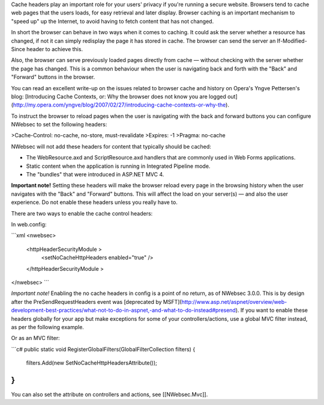 Cache headers play an important role for your users' privacy if you're running a secure website. Browsers tend to cache web pages that the users loads, for easy retrieval and later display. Browser caching is an important mechanism to "speed up" up the Internet, to avoid having to fetch content that has not changed. 

In short the browser can behave in two ways when it comes to caching. It could ask the server whether a resource has changed, if not it can simply redisplay the page it has stored in cache. The browser can send the server an If-Modified-Since header to achieve this.

Also, the browser can serve previously loaded pages directly from cache — without checking with the server whether the page has changed. This is a common behaviour when the user is navigating back and forth with the "Back" and "Forward" buttons in the browser.

You can read an excellent write-up on the issues related to browser cache and history on Opera's Yngve Pettersen's blog: [Introducing Cache Contexts, or: Why the browser does not know you are logged out](http://my.opera.com/yngve/blog/2007/02/27/introducing-cache-contexts-or-why-the).

To instruct the browser to reload pages when the user is navigating with the back and forward buttons you can configure NWebsec to set the following headers: 

>Cache-Control: no-cache, no-store, must-revalidate  
>Expires: -1  
>Pragma: no-cache

NWebsec will not add these headers for content that typically should be cached:

* The WebResource.axd and ScriptResource.axd handlers that are commonly used in Web Forms applications. 
* Static content when the application is running in Integrated Pipeline mode.
* The "bundles" that were introduced in ASP.NET MVC 4.

**Important note!**
Setting these headers will make the browser reload every page in the browsing history when the user navigates with the "Back" and "Forward" buttons. This will affect the load on your server(s) — and also the user experience. Do not enable these headers unless you really have to. 

There are two ways to enable the cache control headers:

In web.config:

```xml
<nwebsec>
    <httpHeaderSecurityModule >
        <setNoCacheHttpHeaders enabled="true" />
    </httpHeaderSecurityModule >
</nwebsec>
```

*Important note!*
Enabling the no cache headers in config is a point of no return, as of NWebsec 3.0.0. This is by design after the PreSendRequestHeaders event was [deprecated by MSFT](http://www.asp.net/aspnet/overview/web-development-best-practices/what-not-to-do-in-aspnet,-and-what-to-do-instead#presend). If you want to enable these headers globally for your app but make exceptions for some of your controllers/actions, use a global MVC filter instead, as per the following example.


Or as an MVC filter:

```c#
public static void RegisterGlobalFilters(GlobalFilterCollection filters)
{
    filters.Add(new SetNoCacheHttpHeadersAttribute());
}
```

You can also set the attribute on controllers and actions, see [[NWebsec.Mvc]].